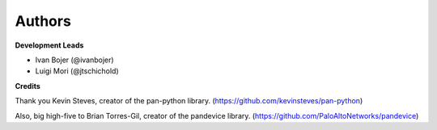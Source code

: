 Authors
=======

**Development Leads**

* Ivan Bojer (@ivanbojer)
* Luigi Mori (@jtschichold)

**Credits**

Thank you Kevin Steves, creator of the pan-python library. (https://github.com/kevinsteves/pan-python)

Also, big high-five to Brian Torres-Gil, creator of the pandevice library. (https://github.com/PaloAltoNetworks/pandevice)
